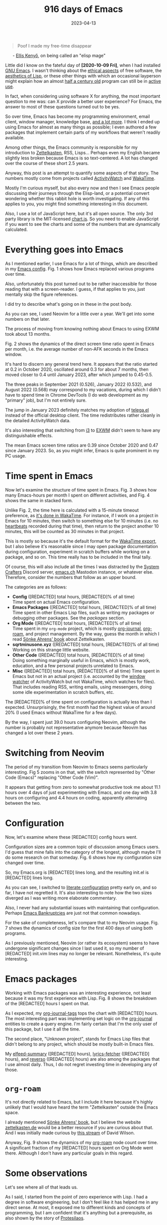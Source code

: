 #+HUGO_SECTION: posts
#+HUGO_BASE_DIR: ../
#+TITLE: 916 days of Emacs
#+DATE: 2023-04-13
#+HUGO_TAGS: emacs
#+HUGO_DRAFT: false
#+HUGO_CUSTOM_FRONT_MATTER: :scripts '("/js/chart.js" "/js/chartjs-adapter-date-fns.bundle.min.js" "/js/chartjs-plugin-datalabels.js" "/js/2023-04-13-emacs.js")

#+begin_export html
<style>
  .quote-title {
    margin-left: 24px;
  }
</style>
#+end_export

#+MACRO: num @@html:<span data-num=$1>[REDACTED]</span>@@

#+begin_quote
Poof I made my free-time disappear
#+end_quote

@@html:<p class="quote-title">- <a href="https://elken.dev">Ellis Kenyő</a>, on being called an "elisp mage"@@

Little did I know on the fateful day of *[2020-10-09 Fri]*, when I had installed [[https://www.gnu.org/software/emacs/][GNU Emacs]]. I wasn't thinking about the [[https://www.gnu.org/philosophy/philosophy.html][ethical aspects]] of free software, the [[https://www.webofstories.com/play/marvin.minsky/44][aesthetics of Lisp]], or these other things with which an occasional layperson might explain how an almost [[https://www.jwz.org/doc/emacs-timeline.html][half a century old]] program can still be in [[https://emacsconf.org/2022/talks/survey/][active use]].

In fact, when considering using software X for anything, the most important question to me was: can X provide a better user experience? For Emacs, the answer to most of these questions turned out to be yes.

So over time, Emacs has become my programming environment, email client, window manager, knowledge base, [[https://sqrtminusone.xyz/configs/emacs/][and a lot more]]. I think I ended up using Emacs for almost as many things as possible; I even authored a few packages that implement certain parts of my workflows that weren't readily available.

Among other things, the Emacs community is responsible for my introduction to [[https://zettelkasten.de/][Zettelkasten]], RSS, Lisps... Perhaps even my English became slightly less broken because Emacs is so text-centered. A lot has changed over the course of these short 2.5 years.

Anyway, this post is an attempt to quantify some aspects of that story. The numbers mostly come from projects called [[https://activitywatch.net/][ActivityWatch]] and [[https://wakatime.com/][WakaTime]].

Mostly I'm curious myself, but also every now and then I see Emacs people discussing their journeys through the Elisp-land, or a potential convert wondering whether this rabbit hole is worth investigating. If any of this applies to you, you might find something interesting in this document.

#+begin_export html
<noscript>
Also, I use a lot of JavaScript here, but it's all open source. The only 3rd party library is the MIT-licensed <a href="https://www.chartjs.org/">chart.js</a>. So you need to enable JavaScript if you want to see the charts and some of the numbers that are dynamically calculated.
</noscript>
#+end_export

* Everything goes into Emacs
As I mentioned earlier, I use Emacs for a lot of things, which are described in my [[https://sqrtminusone.xyz/configs/emacs/#introduction][Emacs config]]. Fig. 1 shows how Emacs replaced various programs over time.

#+begin_export html
<canvas id="chart-emacs-history">
  <p>Also, unfortunately this post turned out to be rather inaccessible for those reading that with a screen-reader. I guess, if that applies to you, just mentally skip the figure references.</p>

  <p>I did try to describe what's going on in these in the post body.</p>
</canvas>
#+end_export

As you can see, I used Neovim for a little over a year. We'll get into some numbers on that later.

The process of moving from knowing nothing about Emacs to using EXWM took about 13 months.

Fig. 2 shows the dynamics of the direct screen time ratio spent in Emacs per month, i.e. the average number of non-AFK seconds in the Emacs window.

#+begin_export html
<canvas id="chart-emacs-screen-time"></canvas>
#+end_export

It's hard to discern any general trend here. It appears that the ratio started at 0.2 in October 2020, oscillated around 0.3 for about 7 months, then moved closer to 0.4 until January 2023, after which jumped to 0.45-0.5.

The three peaks in September 2021 (0.526), January 2022 (0.532), and August 2022 (0.568) may correspond to my vacations, during which I didn't have to spend time in Chrome DevTools (I do web development as my "primary" job), but I'm not entirely sure.

The jump in January 2023 definitely matches my adoption of [[https://github.com/zevlg/telega.el][telega.el]] instead of the official desktop client. The time redistributes rather cleanly in the detailed ActivityWatch data.

It's also interesting that switching from [[https://i3wm.org/][i3]] to [[https://github.com/ch11ng/exwm][EXWM]] didn't seem to have any distinguishable effects.

The mean Emacs screen time ratios are 0.39 since October 2020 and 0.47 since January 2023. So, as you might infer, Emacs is quite prominent in my PC usage.

* Time spent in Emacs
Now let's examine the structure of time spent in Emacs. Fig. 3 shows how many Emacs-hours per month I spent on different activities, and Fig. 4 shows the same in stacked form.

Unlike Fig. 2, the time here is calculated with a 15-minute timeout preference, as [[https://wakatime.com/faq#timeout][it's done in WakaTime]]. For instance, if I work on a project in Emacs for 10 minutes, then switch to something else for 10 minutes (i.e. no [[https://wakatime.com/developers/#heartbeats][heartbeats]] recorded during that time), then return to the project another 10 minutes, this will be counted as 30 minutes in that project.

This is mostly so because it's the default format for the [[https://wakatime.com/faq#exporting][WakaTime export]], but I also believe it's reasonable since I may open package documentation during configuration, experiment in scratch buffers while working on a package, and so on. This time really has to be included in the final tally.

Of course, this will also include all the times I was distracted by the [[https://wiki.systemcrafters.net/community/chat-with-us/][System Crafters]] Discord server, [[https://emacs.ch/][emacs.ch]] Mastodon instance, or whatever else. Therefore, consider the numbers that follow as an upper bound.

#+begin_export html
<canvas id="chart-emacs-time"></canvas>
#+end_export

#+begin_export html
<canvas id="chart-emacs-time-stacked"></canvas>
#+end_export

The categories are as follows:

- *Config* ({{{num("config_hours_total")}}} total hours, {{{num("config_hours_percent")}}}% of all time)\\
  Time spent on actual Emacs configuration.
- *Emacs Packages* ({{{num("package_hours_total")}}} total hours, {{{num("package_hours_percent")}}}% of all time)\\
  Time spent in other Emacs Lisp files, such as writing my packages or debugging other packages. See the [[*Emacs packages][packages]] section.
- *Org Mode* ({{{num("orgmode_hours_total")}}} total hours, {{{num("orgmode_hours_percent")}}}% of all time)\\
  Time spent in my =org-mode= project, which is mostly [[https://github.com/bastibe/org-journal][org-journal]], [[https://www.orgroam.com/][org-roam]], and project management. By the way, guess the month in which I read [[https://www.soenkeahrens.de/en/takesmartnotes][Sönke Ahrens' book]] about Zettelkasten.
- *sqrtminusone.xyz* ({{{num("sqrt_hours_total")}}} total hours, {{{num("sqrt_hours_percent")}}}% of all time)\\
  Working on this strange little website.
- *Other Code* ({{{num("other_code_hours_total")}}} total hours, {{{num("other_code_hours_percent")}}}% of all time)\\
  Doing something marginally useful in Emacs, which is mostly work, education, and a few personal projects unrelated to Emacs.
- *Misc* ({{{num("misc_hours_total")}}} total hours, {{{num("misc_hours_percent")}}}% of all time)
  Time spent in Emacs but not in an actual project (i.e. accounted by the [[https://github.com/ActivityWatch/aw-watcher-window][window watcher]] of ActivityWatch but not WakaTime, which watches for files). That includes reading RSS, writing emails, using messengers, doing some idle experimentation in scratch buffers, etc.

The {{{num("config_hours_percent")}}}% of time spent on configuration is actually less than I expected. Unsurprisingly, the first month had the highest value of around 20% (I used Emacs without WakaTime for a few days).

By the way, I spent just 39.0 hours configuring Neovim, although the number is probably not representative anymore because Neovim has changed a lot over these 2 years.

* Switching from Neovim
The period of my transition from Neovim to Emacs seems particularly interesting. Fig 5 zooms in on that, with the switch represented by "Other Code (Emacs)" replacing "Other Code (Vim)".

#+begin_export html
<canvas id="chart-emacs-vim-switch"></canvas>
#+end_export

It appears that getting from zero to somewhat productive took me about 11.1 hours over 4 days of just experimenting with Emacs, and one day with 3.8 hours on configuring and 4.4 hours on coding, apparently alternating between the two.

* Configuration
Now, let's examine where these {{{num("config_hours_total")}}} config hours went.

Configuration sizes are a common topic of discussion among Emacs users. I'd guess that mine falls into the category of the longest, although maybe I'll do some research on that someday. Fig. 6 shows how my configuration size changed over time.

#+begin_export html
<canvas id="chart-emacs-config-size"></canvas>
#+end_export

So, my Emacs.org is {{{num("emacs_org_length")}}} lines long, and the resulting init.el is {{{num("init_el_length")}}} lines long.

As you can see, I switched to [[https://leanpub.com/lit-config][literate configuration]] pretty early on, and so far, I have not regretted it. It's also interesting to note how the two sizes diverged as I was writing more elaborate commentary.

Also, I never had any substantial issues with maintaining that configuration. Perhaps [[https://www.emacswiki.org/emacs/DotEmacsBankruptcy][Emacs Bankruptcies]] are just not that common nowadays.

For the sake of completeness, let's compare that to my Neovim usage. Fig. 7 shows the dynamics of config size for the first 400 days of using both programs.

#+begin_export html
<canvas id="chart-emacs-vim-config-size"></canvas>
#+end_export

As I previously mentioned, Neovim (or rather its ecosystem) seems to have undergone significant changes since I last used it, so my number of {{{num("init_vim_length")}}} init.vim lines may no longer be relevant. Nonetheless, it's quite interesting.

* Emacs packages
Working with Emacs packages was an interesting experience, not least because it was my first experience with Lisp. Fig. 8 shows the breakdown of the {{{num("package_hours_total")}}} hours I spent on that.

#+begin_export html
<canvas id="chart-emacs-packages"></canvas>
#+end_export

As I expected, my [[https://github.com/SqrtMinusOne/org-journal-tags][org-journal-tags]] tops the chart with {{{num("org-journal-tags_total")}}} hours. The most interesting part was implementing set logic on the [[https://github.com/bastibe/org-journal][org-journal]] entities to create a query engine. I'm fairly certain that I'm the only user of this package, but I use it all the time.

The second place, "Unknown project", stands for Emacs Lisp files that didn't belong to any project, which should be mostly built-in Emacs files.

My [[https://github.com/SqrtMinusOne/elfeed-summary][elfeed-summary]] ({{{num("elfeed-summary_total")}}} hours), [[https://github.com/SqrtMinusOne/lyrics-fetcher.el][lyrics-fetcher]] ({{{num("lyrics-fetcher_total")}}} hours), and [[https://github.com/SqrtMinusOne/reverso.el][reverso]] ({{{num("reverso_total")}}} hours) are also among the packages that I use almost daily. Thus, I do not regret investing time in developing any of those.

* =org-roam=
It's not directly related to Emacs, but I include it here because it's highly unlikely that I would have heard the term "Zettelkasten" outside the Emacs space.

I already mentioned [[https://www.soenkeahrens.de/en/takesmartnotes][Sönke Ahrens' book]], but I believe the website [[https://zettelkasten.de/posts/overview/][zettelkasten.de]] would be a better resource if you are curious about that. And I was initially made curious by [[https://www.youtube.com/watch?v=-TpWahIzueg][this stream]] of David Wilson.

Anyway, Fig. 9 shows the dynamics of my [[https://github.com/org-roam/org-roam][org-roam]] node count over time. A significant fraction of my {{{num("orgmode_hours_total")}}} hours spent on Org Mode went there. Although I don't have any particular goals in this regard.

#+begin_export html
<canvas id="chart-roam-nodes"></canvas>
#+end_export

* Some observations
Let's see where all of that leads us.

As I said, I started from the point of zero experience with Lisp. I had a degree in software engineering, but I don't feel like it has helped me in any direct sense. At most, it exposed me to different kinds and concepts of programming, but I am confident that it's anything but a prerequisite, as also shown by the story of [[https://protesilaos.com/][Protesilaos]].

The number of {{{num("config_hours_total")}}} total hours of configuration may seem huge, but I don't think it's that much over 2.5 years and in comparison to the alternatives. For instance, it would take 6th place from the top if placed among my job projects. Also, my [[https://antennapod.org/][AntennaPod]] shows 196.9 hours of podcasts played since December 2021, and some of my friends report having spent thousands of hours on video games.

And keep in mind that I use Emacs almost as extensively as it gets. You might as well spend much less time figuring it out for a more minimal use case. So, at least in my view, this weighs against describing Emacs usage in terms of sunk cost fallacy.

However, my story is consistent with the perception of a [[https://stackoverflow.com/questions/10942008/what-does-emacs-learning-curve-actually-look-like][steep learning curve]] in the Emacs community. 19.3 hours over 5 days to get started is definitely a lot.
